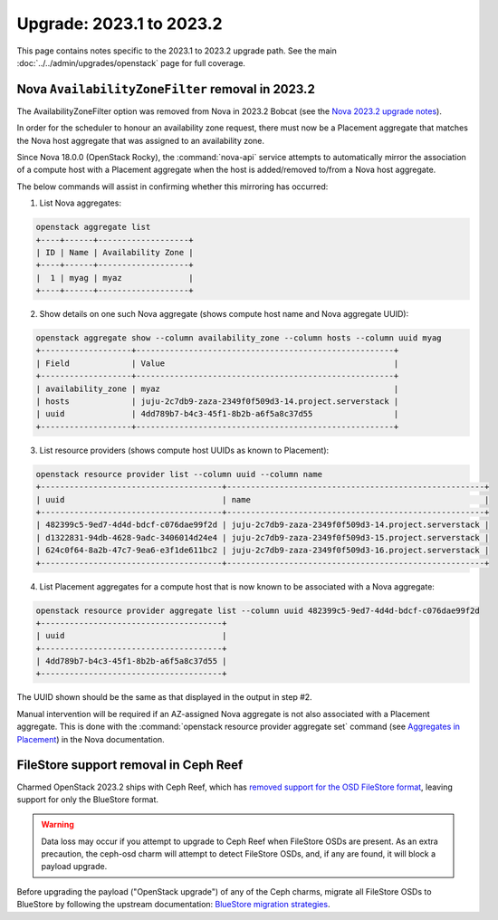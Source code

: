 =========================
Upgrade: 2023.1 to 2023.2
=========================

This page contains notes specific to the 2023.1 to 2023.2 upgrade path. See
the main :doc:`../../admin/upgrades/openstack` page for full coverage.

.. _az_option_removal:

Nova ``AvailabilityZoneFilter`` removal in 2023.2
-------------------------------------------------

The AvailabilityZoneFilter option was removed from Nova in 2023.2 Bobcat (see
the `Nova 2023.2 upgrade notes`_).

In order for the scheduler to honour an availability zone request, there must
now be a Placement aggregate that matches the Nova host aggregate that was
assigned to an availability zone.

Since Nova 18.0.0 (OpenStack Rocky), the :command:`nova-api` service attempts
to automatically mirror the association of a compute host with a Placement
aggregate when the host is added/removed to/from a Nova host aggregate.

The below commands will assist in confirming whether this mirroring has
occurred:

1. List Nova aggregates:

.. code-block:: none

   openstack aggregate list
   +----+------+-------------------+
   | ID | Name | Availability Zone |
   +----+------+-------------------+
   |  1 | myag | myaz              |
   +----+------+-------------------+

2. Show details on one such Nova aggregate (shows compute host name and Nova
   aggregate UUID):

.. code-block:: none

   openstack aggregate show --column availability_zone --column hosts --column uuid myag
   +-------------------+------------------------------------------------------+
   | Field             | Value                                                |
   +-------------------+------------------------------------------------------+
   | availability_zone | myaz                                                 |
   | hosts             | juju-2c7db9-zaza-2349f0f509d3-14.project.serverstack |
   | uuid              | 4dd789b7-b4c3-45f1-8b2b-a6f5a8c37d55                 |
   +-------------------+------------------------------------------------------+

3. List resource providers (shows compute host UUIDs as known to Placement):

.. code-block:: none

   openstack resource provider list --column uuid --column name
   +--------------------------------------+------------------------------------------------------+
   | uuid                                 | name                                                 |
   +--------------------------------------+------------------------------------------------------+
   | 482399c5-9ed7-4d4d-bdcf-c076dae99f2d | juju-2c7db9-zaza-2349f0f509d3-14.project.serverstack |
   | d1322831-94db-4628-9adc-3406014d24e4 | juju-2c7db9-zaza-2349f0f509d3-15.project.serverstack |
   | 624c0f64-8a2b-47c7-9ea6-e3f1de611bc2 | juju-2c7db9-zaza-2349f0f509d3-16.project.serverstack |
   +--------------------------------------+------------------------------------------------------+

4. List Placement aggregates for a compute host that is now known to be
   associated with a Nova aggregate:

.. code-block:: none

   openstack resource provider aggregate list --column uuid 482399c5-9ed7-4d4d-bdcf-c076dae99f2d
   +--------------------------------------+
   | uuid                                 |
   +--------------------------------------+
   | 4dd789b7-b4c3-45f1-8b2b-a6f5a8c37d55 |
   +--------------------------------------+

The UUID shown should be the same as that displayed in the output in step #2.

Manual intervention will be required if an AZ-assigned Nova aggregate is not
also associated with a Placement aggregate. This is done with the
:command:`openstack resource provider aggregate set` command (see `Aggregates
in Placement`_) in the Nova documentation.

.. _bluestore_migration:

FileStore support removal in Ceph Reef
--------------------------------------

Charmed OpenStack 2023.2 ships with Ceph Reef, which has `removed support for
the OSD FileStore format`_, leaving support for only the BlueStore format.

.. warning::

   Data loss may occur if you attempt to upgrade to Ceph Reef when FileStore
   OSDs are present. As an extra precaution, the ceph-osd charm will attempt to
   detect FileStore OSDs, and, if any are found, it will block a payload
   upgrade.

Before upgrading the payload ("OpenStack upgrade") of any of the Ceph charms,
migrate all FileStore OSDs to BlueStore by following the upstream
documentation: `BlueStore migration strategies`_.

.. LINKS
.. _Nova 2023.2 upgrade notes: https://docs.openstack.org/releasenotes/nova/2023.2.html#upgrade-notes
.. _Aggregates in Placement: https://docs.openstack.org/nova/latest/admin/aggregates.html#aggregates-in-placement
.. _removed support for the OSD FileStore format: https://docs.ceph.com/en/latest/rados/configuration/storage-devices/#filestore
.. _BlueStore migration strategies: https://docs.ceph.com/en/quincy/rados/operations/bluestore-migration/
